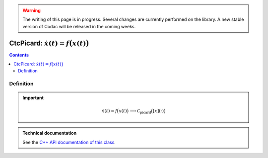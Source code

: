 .. _sec-manual-ctcpicard:

.. warning::
  
  The writing of this page is in progress. Several changes are currently performed on the library.
  A new stable version of Codac will be released in the coming weeks.

*********************************************
CtcPicard: :math:`\dot{x}(t)=f\big(x(t)\big)`
*********************************************

.. contents::


Definition
----------

.. important::
    
  .. math::

    \left.\begin{array}{r}\dot{x}(t)=f\big(x(t)\big)\end{array}\right. \longrightarrow \mathcal{C}_{\textrm{picard}}\big([x](\cdot)\big)

  .. tabs::

    .. code-tab:: py

      ctc_picard = CtcPicard(TFunction("<var1>", "<var2...>", "<exp>"))
      ctc_picard.contract(x)

    .. code-tab:: c++

      CtcPicard ctc_picard(TFunction("<var1>", "<var2...>", "<exp>"));
      ctc_picard.contract(x);


.. admonition:: Technical documentation

  See the `C++ API documentation of this class <../../../api/html/classcodac_1_1_ctc_picard.html>`_.